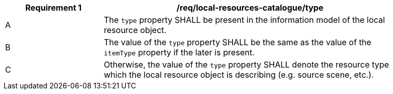 [[req_local-resources-catalogue_type]]
[width="90%",cols="2,6a"]
|===
^|*Requirement {counter:req-id}* |*/req/local-resources-catalogue/type*

^|A |The `type` property SHALL be present in the information model of the local resource object.
^|B |The value of the `type` property SHALL be the same as the value of the `itemType` property if the later is present.
^|C |Otherwise, the value of the `type` property SHALL denote the resource type which the local resource object is describing (e.g. source scene, etc.).
|===
